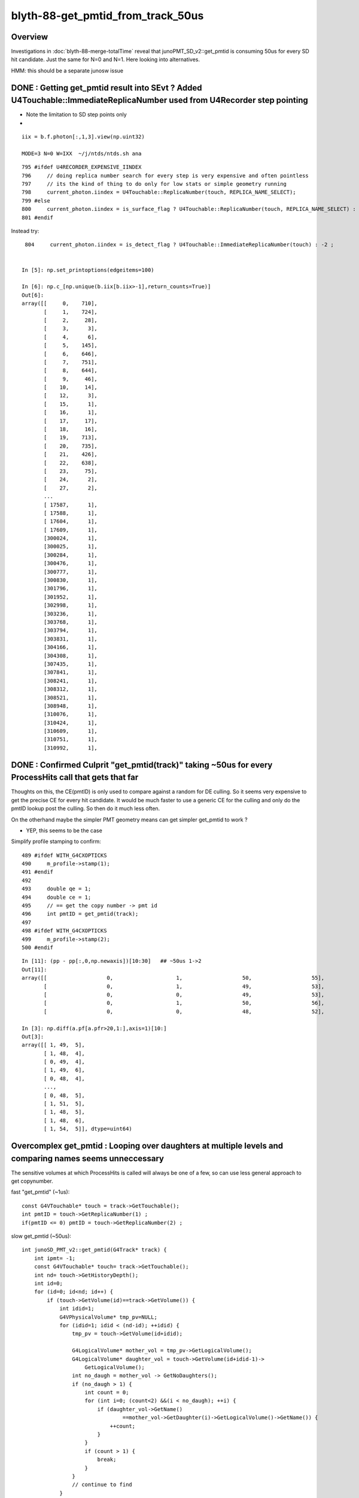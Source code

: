 blyth-88-get_pmtid_from_track_50us
====================================

Overview
------------

Investigations in :doc:`blyth-88-merge-totalTime` reveal that junoPMT_SD_v2::get_pmtid 
is consuming 50us for every SD hit candidate. Just the same for N=0 and N=1.  
Here looking into alternatives.  

HMM: this should be a separate junosw issue


DONE : Getting get_pmtid result into SEvt ? Added U4Touchable::ImmediateReplicaNumber used from U4Recorder step pointing
-------------------------------------------------------------------------------------------------------------------------


* Note the limitation to SD step points only

* 
  

::

    iix = b.f.photon[:,1,3].view(np.uint32) 

    MODE=3 N=0 W=IXX  ~/j/ntds/ntds.sh ana

::

     795 #ifdef U4RECORDER_EXPENSIVE_IINDEX
     796     // doing replica number search for every step is very expensive and often pointless
     797     // its the kind of thing to do only for low stats or simple geometry running 
     798     current_photon.iindex = U4Touchable::ReplicaNumber(touch, REPLICA_NAME_SELECT);
     799 #else
     800     current_photon.iindex = is_surface_flag ? U4Touchable::ReplicaNumber(touch, REPLICA_NAME_SELECT) : -2 ;
     801 #endif

Instead try::

     804     current_photon.iindex = is_detect_flag ? U4Touchable::ImmediateReplicaNumber(touch) : -2 ;


    In [5]: np.set_printoptions(edgeitems=100)

    In [6]: np.c_[np.unique(b.iix[b.iix>-1],return_counts=True)]
    Out[6]: 
    array([[     0,    710],
           [     1,    724],
           [     2,     28],
           [     3,      3],
           [     4,      6],
           [     5,    145],
           [     6,    646],
           [     7,    751],
           [     8,    644],
           [     9,     46],
           [    10,     14],
           [    12,      3],
           [    15,      1],
           [    16,      1],
           [    17,     17],
           [    18,     16],
           [    19,    713],
           [    20,    735],
           [    21,    426],
           [    22,    638],
           [    23,     75],
           [    24,      2],
           [    27,      2],
           ...
           [ 17587,      1],
           [ 17588,      1],
           [ 17604,      1],
           [ 17609,      1],
           [300024,      1],
           [300025,      1],
           [300284,      1],
           [300476,      1],
           [300777,      1],
           [300830,      1],
           [301796,      1],
           [301952,      1],
           [302998,      1],
           [303236,      1],
           [303768,      1],
           [303794,      1],
           [303831,      1],
           [304166,      1],
           [304308,      1],
           [307435,      1],
           [307841,      1],
           [308241,      1],
           [308312,      1],
           [308521,      1],
           [308948,      1],
           [310076,      1],
           [310424,      1],
           [310609,      1],
           [310751,      1],
           [310992,      1],





DONE : Confirmed Culprit "get_pmtid(track)" taking ~50us for every ProcessHits call that gets that far
--------------------------------------------------------------------------------------------------------

Thoughts on this, the CE(pmtID) is only used to compare against a random for DE culling.
So it seems very expensive to get the precise CE for every hit candidate. 
It would be much faster to use a generic CE for the culling and only 
do the pmtID lookup post the culling. So then do it much less often.  

On the otherhand maybe the simpler PMT geometry means can get simpler get_pmtid to work ?

* YEP, this seems to be the case

Simplify profile stamping to confirm::

     489 #ifdef WITH_G4CXOPTICKS
     490     m_profile->stamp(1);
     491 #endif
     492 
     493     double qe = 1;
     494     double ce = 1;
     495     // == get the copy number -> pmt id
     496     int pmtID = get_pmtid(track);
     497 
     498 #ifdef WITH_G4CXOPTICKS
     499     m_profile->stamp(2);
     500 #endif

::

    In [11]: (pp - pp[:,0,np.newaxis])[10:30]   ## ~50us 1->2
    Out[11]: 
    array([[                   0,                    1,                   50,                   55],
           [                   0,                    1,                   49,                   53],
           [                   0,                    0,                   49,                   53],
           [                   0,                    1,                   50,                   56],
           [                   0,                    0,                   48,                   52],

    In [3]: np.diff(a.pf[a.pfr>20,1:],axis=1)[10:]
    Out[3]: 
    array([[ 1, 49,  5],
           [ 1, 48,  4],
           [ 0, 49,  4],
           [ 1, 49,  6],
           [ 0, 48,  4],
           ...,
           [ 0, 48,  5],
           [ 1, 51,  5],
           [ 1, 48,  5],
           [ 1, 48,  6],
           [ 1, 54,  5]], dtype=uint64)



Overcomplex get_pmtid : Looping over daughters at multiple levels and comparing names seems unneccessary 
------------------------------------------------------------------------------------------------------------

The sensitive volumes at which ProcessHits is called will always 
be one of a few, so can use less general approach to get copynumber.

fast "get_pmtid" (~1us)::

    const G4VTouchable* touch = track->GetTouchable();
    int pmtID = touch->GetReplicaNumber(1) ; 
    if(pmtID <= 0) pmtID = touch->GetReplicaNumber(2) ; 

slow get_pmtid (~50us)::

     int junoSD_PMT_v2::get_pmtid(G4Track* track) {
         int ipmt= -1;
         const G4VTouchable* touch= track->GetTouchable();
         int nd= touch->GetHistoryDepth();
         int id=0;
         for (id=0; id<nd; id++) {
             if (touch->GetVolume(id)==track->GetVolume()) {
                 int idid=1;
                 G4VPhysicalVolume* tmp_pv=NULL;
                 for (idid=1; idid < (nd-id); ++idid) {
                     tmp_pv = touch->GetVolume(id+idid);
     
                     G4LogicalVolume* mother_vol = tmp_pv->GetLogicalVolume();
                     G4LogicalVolume* daughter_vol = touch->GetVolume(id+idid-1)->
                         GetLogicalVolume();
                     int no_daugh = mother_vol -> GetNoDaughters();
                     if (no_daugh > 1) {
                         int count = 0;
                         for (int i=0; (count<2) &&(i < no_daugh); ++i) {
                             if (daughter_vol->GetName()
                                     ==mother_vol->GetDaughter(i)->GetLogicalVolume()->GetName()) {
                                 ++count;
                             }
                         }
                         if (count > 1) {
                             break;
                         }
                     }
                     // continue to find
                 }
                 ipmt= touch->GetReplicaNumber(id+idid-1);
                 break;
             }
         return ipmt;
     }


DONE : Whats the pmtID used for ? Can it be deferred ? Can it be made faster ?
--------------------------------------------------------------------------------

The pmtid is used only to find the pmtcat to give the CE.
Maybe can find the pmtcat by a faster way ?
The problem is distinguishing kPMT_NNVT and kPMT_NNVT_HighQE. 
Unless were to adopt a naming convention to make it easier 
to distinguish those?

* but it seems that there is a faster way to get_pmtid anyhow

::

     504     // = final DE = QE * CE, 
     505     // but QE is already applied (this is old implementation,
     506     // Now we use PMTSimParamSvc to get real QE and CE ), so only CE is important.
     507     // = DE: Detection Efficiency
     508     if(m_use_pmtsimsvc){
     509         qe = (m_enable_optical_model && PMT::Is20inch(pmtID)) ? 1.0 : m_PMTSimParsvc->get_pmtid_qe(pmtID,edep);
     510 
     511         ce = m_PMTSimParsvc->get_pmtid_ce(pmtID,local_pos.theta());
     512 
     513      }
     514      else{
     515         std::string volname = track->GetVolume()->GetName();
     516     GetQEandCEByOldWay(qe , ce , pmtID,  volname, local_pos);
     517      }
     518 

     966 double PMTSimParamSvc::get_pmtid_ce(int pmtid , double theta) const
     967 {
     968      int pmtcat = m_PMTParamSvc->getPMTCategory(pmtid);
     969      double ce = get_pmtcat_ce(pmtcat,theta);
     970      assert( ce > 0 );
     971      return  ce ;
     972 
     973 }

     975 double PMTSimParamSvc::get_pmtcat_ce(int pmtcat, double theta) const
     976 {
     977 
     978   assert( pmtcat >= (int)kPMT_Unknown && pmtcat <= (int)kPMT_NNVT_HighQE && pmtcat + 1 >= 0 );
     979   double ce = -1;
     980   G4MaterialPropertyVector * vec = 0 ;
     981   switch(pmtcat)
     982     {   //FIXME:KPMT_Unknown represent WP pmt,which are use normal NNVTMCP ?
     983         case kPMT_Unknown:     { vec = m_CE_WP_PMT ; } ; break ;
     984         case kPMT_NNVT:        { vec = m_CE_NNVTMCP ; } ; break ;
     985         case kPMT_Hamamatsu:   { vec = m_CE_R12860 ; } ; break ;
     986         case kPMT_HZC:         { ce = 1.0 ; } ; return ce ;
     987         case kPMT_NNVT_HighQE: { vec = m_CE_NNVTMCP_HiQE ; } ; break ;
     988     }
     989  
     990   if(vec){
     991         //vec -> SetSpline(false);  that is default 
     992         ce = vec->Value(theta);
     993   }
     994    
     995   //double CE = ce >= 1 ? 1 : ce ;  
     996   assert(ce > 0 && ce <= 1 );
     997   return ce;
     998 }

The CE are different::

    epsilon:PMTProperty blyth$ diff -y NNVTMCP_HiQE/CE NNVTMCP/CE
    0   *deg   1							0   *deg   1
    14   *deg   1							14   *deg   1
    30   *deg   0.9772					      |	30   *deg   0.9453
    42.5   *deg   0.9723					      |	42.5   *deg   0.9105
    55   *deg   0.9699					      |	55   *deg   0.8931
    67   *deg   0.9697					      |	67   *deg   0.9255
    77.5   *deg   0.9452					      |	77.5   *deg   0.9274
    85   *deg   0.9103					      |	85   *deg   0.8841
    90   *deg   0.734						90   *deg   0.734
    epsilon:PMTProperty blyth$ 



DONE : Compare Result and timings for get_pmtid alternates
-----------------------------------------------------------

::

    In [11]: np.diff(a.pf[a.pfr>20,1:],axis=1)[2:,:5]
    Out[11]: 
    array([[ 1, 51, 46,  0, 46],
           [ 0, 51, 46,  0,  7],
           [ 0, 50, 46,  1,  5],
           [ 1, 50, 46,  0,  7],
           [ 1, 51, 52,  0,  5],
           [ 1, 50, 46,  0,  5],
           [ 1, 50, 46,  1,  4],
           [ 1, 51, 46,  0,  7],
           [ 1, 50, 46,  0,  6],
           [ 1, 50, 46,  0,  5],
           ...,
           [ 1, 50, 46,  0,  5],
           [ 1, 51, 47,  0,  5],
           [ 1, 50, 46,  0,  7],
           [ 1, 51, 47,  0,  5],
           [ 1, 50, 46,  0,  5],
           [ 1, 50, 46,  0,  6],
           [ 1, 52, 46,  0,  6],
           [ 1, 50, 52,  1,  5],
           [ 1, 50, 47,  0,  6],
           [ 1, 50, 46,  0,  6]], dtype=uint64)

::

     496 #ifdef WITH_G4CXOPTICKS
     497     m_profile->stamp(1); 
     498 #endif 
     499     int pmtID = get_pmtid(track);
     500 #ifdef WITH_G4CXOPTICKS
     501     m_profile->stamp(2); 
     502 #endif
     503     int pmtID_1 = C4Touchable::VolumeIdentifier(track, false );
     504 #ifdef WITH_G4CXOPTICKS       
     505     m_profile->stamp(3); 
     506 #endif
     507     //int pmtID_2 = C4Touchable::VolumeCopyNo(track);  // this always 0 
     508     const G4VTouchable* touch = track->GetTouchable();
     509     int pmtID_2 = touch->GetReplicaNumber(1) ; 
     510     if(pmtID_2 == 0) pmtID_2 = touch->GetReplicaNumber(2) ;
     511     // HMM: with Natural PMT Geom should be (1) with Unnatural should be (2)
     512 
     513 #ifdef WITH_G4CXOPTICKS
     514     m_profile->stamp(4);
     515 #endif 
     516        
     517     bool pmtID_consistent = pmtID_2 == pmtID && pmtID_1 == pmtID ;
     518     if( pmtID_consistent == false )
     519     {   
     520         std::cout 
     521             << "junoSD_PMT_v2::ProcessHits"
     522             << " pmtID " << pmtID    
     523             << " pmtID_1 " << pmtID_1
     524             << " pmtID_2 " << pmtID_2
     525             << " pv " << track->GetVolume()->GetName()
     526             << std::endl
     527             ;
     528     }
     529     assert( pmtID_consistent );


::

    junoSD_PMT_v2::ProcessHits pmtID 1425 pmtID_1 1425 pmtID_2 0 pv NNVTMCPPMT_PMT_20inch_log_phys
    junoSD_PMT_v2::ProcessHits pmtID 1425 pmtID_1 1425 pmtID_2 0 pv NNVTMCPPMT_PMT_20inch_log_phys
    junoSD_PMT_v2::ProcessHits pmtID 1425 pmtID_1 1425 pmtID_2 0 pv NNVTMCPPMT_PMT_20inch_log_phys
    junoSD_PMT_v2::ProcessHits pmtID 1425 pmtID_1 1425 pmtID_2 0 pv NNVTMCPPMT_PMT_20inch_log_phys
    junoSD_PMT_v2::ProcessHits pmtID 1425 pmtID_1 1425 pmtID_2 0 pv NNVTMCPPMT_PMT_20inch_log_phys
    junoSD_PMT_v2::ProcessHits pmtID 315564 pmtID_1 315564 pmtID_2 0 pv PMT_3inch_body_phys
    junoSD_PMT_v2::ProcessHits pmtID 1425 pmtID_1 1425 pmtID_2 0 pv NNVTMCPPMT_PMT_20inch_log_phys
    junoSD_PMT_v2::ProcessHits pmtID 1425 pmtID_1 1425 pmtID_2 0 pv NNVTMCPPMT_PMT_20inch_log_phys
    junoSD_PMT_v2::ProcessHits pmtID 315564 pmtID_1 315564 pmtID_2 0 pv PMT_3inch_body_phys
    junoSD_PMT_v2::ProcessHits pmtID 315564 pmtID_1 315564 pmtID_2 0 pv PMT_3inch_body_phys
    junoSD_PMT_v2::ProcessHits pmtID 1425 pmtID_1 1425 pmtID_2 0 pv NNVTMCPPMT_PMT_20inch_log_phys
    junoSD_PMT_v2::ProcessHits pmtID 315564 pmtID_1 315564 pmtID_2 0 pv PMT_3inch_body_phys
    junoSD_PMT_v2::ProcessHits pmtID 315564 pmtID_1 315564 pmtID_2 0 pv PMT_3inch_body_phys
    junoSD_PMT_v2::ProcessHits pmtID 1425 pmtID_1 1425 pmtID_2 0 pv NNVTMCPPMT_PMT_20inch_log_phys
    junoSD_PMT_v2::ProcessHits pmtID 1425 pmtID_1 1425 pmtID_2 0 pv NNVTMCPPMT_PMT_20inch_log_phys
    junoSD_PMT_v2::ProcessHits pmtID 1425 pmtID_1 1425 pmtID_2 0 pv NNVTMCPPMT_PMT_20inch_log_phys
    junoSD_PMT_v2::ProcessHits pmtID 1425 pmtID_1 1425 pmtID_2 0 pv NNVTMCPPMT_PMT_20inch_log_phys
    junoSD_PMT_v2::ProcessHits pmtID 1425 pmtID_1 1425 pmtID_2 0 pv NNVTMCPPMT_PMT_20inch_log_phys
    junoSD_PMT_v2::ProcessHits pmtID 315564 pmtID_1 315564 pmtID_2 0 pv PMT_3inch_body_phys
    junoSD_PMT_v2::ProcessHits pmtID 1425 pmtID_1 1425 pmtID_2 0 pv NNVTMCPPMT_PMT_20inch_log_phys
    junoSD_PMT_v2::ProcessHits pmtID 1425 pmtID_1 1425 pmtID_2 0 pv NNVTMCPPMT_PMT_20inch_log_phys
    junoSD_PMT_v2::ProcessHits pmtID 1425 pmtID_1 1425 pmtID_2 0 pv NNVTMCPPMT_PMT_20inch_log_phys



DONE : Explain why the simple "get_pmtid_fast" approach seems to be working
-----------------------------------------------------------------------------

For new_LPMT and SPMT the below simple approach seems to be working.::

     508     const G4VTouchable* touch = track->GetTouchable();
     509     int pmtID_2 = touch->GetReplicaNumber(1) ; 

Initially was surprised by this, expecting one more level would
be needed to get up to the copynumber. BUT, I think I see why now. 
The SD is defined at lower LV level but it has impact for the PV level above it. 
Hence one level of touch hierarchy is effectively skipped. 

For old LPMT adding the below seems to work::

     510     if(pmtID_2 == 0) pmtID_2 = touch->GetReplicaNumber(2) ;

BUT, There is an inherent problem with this as pmtid:0 is a valid pmtid.
Even if it will usually work, its confusing. Better to standardly arrange 
copynumber -1 for non repeated  PMT volumes, so can then get_pmtid
with more certainty. 



spmt (old/new makes no difference)::

    junoSD_PMT_v2::ProcessHits pmtID 325044 pmtID_1 325044 pmtID_2 325044 pv PMT_3inch_body_phys
    junoSD_PMT_v2::ProcessHits
    C4Touchable::Desc HistoryDepth  7 TouchDepth  0 ReplicaDepth  1 ReplicaNumber 325044
     i  0 cp      0 nd      2 so PMT_3inch_body_solid_ell_ell_helper pv  PMT_3inch_body_phys
     i  1 cp 325044 nd      2 so  PMT_3inch_pmt_solid pv   PMT_3inch_log_phys
     i  2 cp      0 nd  46276 so          sInnerWater pv          pInnerWater
     i  3 cp      0 nd      1 so       sReflectorInCD pv     pCentralDetector
     i  4 cp      0 nd   4521 so      sOuterWaterPool pv      pOuterWaterPool
     i  5 cp      0 nd      1 so          sPoolLining pv          pPoolLining
     i  6 cp      0 nd      1 so          sBottomRock pv             pBtmRock

LPMT_NEW (same depth to get copynumber as SPMT)::

    junoSD_PMT_v2::ProcessHits pmtID 1425 pmtID_1 1425 pmtID_2 1425 pv NNVTMCPPMT_PMT_20inch_log_phys
    junoSD_PMT_v2::ProcessHits
    C4Touchable::Desc HistoryDepth  7 TouchDepth  0 ReplicaDepth  1 ReplicaNumber   1425
     i  0 cp      0 nd      1 so NNVTMCPPMT_PMT_20inch_pmt_solid_head pv NNVTMCPPMT_PMT_20inch_log_phys
     i  1 cp   1425 nd      3 so NNVTMCPPMTsMask_virtual pv    pLPMT_NNVT_MCPPMT
     i  2 cp      0 nd  46276 so          sInnerWater pv          pInnerWater
     i  3 cp      0 nd      1 so       sReflectorInCD pv     pCentralDetector
     i  4 cp      0 nd   4521 so      sOuterWaterPool pv      pOuterWaterPool
     i  5 cp      0 nd      1 so          sPoolLining pv          pPoolLining
     i  6 cp      0 nd      1 so          sBottomRock pv             pBtmRock

LPMT_OLD (one more level to get copynumber)::

    junoSD_PMT_v2::ProcessHits pmtID 1425 pmtID_1 1425 pmtID_2 1425 pv NNVTMCPPMT_PMT_20inch_body_phys
    junoSD_PMT_v2::ProcessHits
    C4Touchable::Desc HistoryDepth  8 TouchDepth  0 ReplicaDepth  2 ReplicaNumber   1425
     i  0 cp      0 nd      2 so NNVTMCPPMT_PMT_20inch_body_solid_head pv NNVTMCPPMT_PMT_20inch_body_phys
     i  1 cp      0 nd      1 so NNVTMCPPMT_PMT_20inch_pmt_solid_head pv NNVTMCPPMT_PMT_20inch_log_phys
     i  2 cp   1425 nd      3 so NNVTMCPPMTsMask_virtual pv    pLPMT_NNVT_MCPPMT
     i  3 cp      0 nd  46276 so          sInnerWater pv          pInnerWater
     i  4 cp      0 nd      1 so       sReflectorInCD pv     pCentralDetector
     i  5 cp      0 nd   4521 so      sOuterWaterPool pv      pOuterWaterPool
     i  6 cp      0 nd      1 so          sPoolLining pv          pPoolLining
     i  7 cp      0 nd      1 so          sBottomRock pv             pBtmRock



WIP : Check "get_pmtid_fast" when targetting Hama:0:0 (pmtid 0 is a valid ID)
-----------------------------------------------------------------------------------

vim -R ~/.opticks/GEOM/V1J008/origin.gdml ## reverse search for copynumber="1" to get here::

     18997       <physvol name="pLPMT_Hamamatsu_R128600x61c7720">
     18998         <volumeref ref="HamamatsuR12860lMaskVirtual0x61adac0"/>
     18999         <position name="pLPMT_Hamamatsu_R128600x61c7720_pos" unit="mm" x="-930.297607421875" y="-111.872398376465" z="19365"/>
     19000         <rotation name="pLPMT_Hamamatsu_R128600x61c7720_rot" unit="deg" x="180" y="0" z="180"/>
     19001       </physvol>
     19002       <physvol copynumber="1" name="pLPMT_Hamamatsu_R128600x61c77d0">
     19003         <volumeref ref="HamamatsuR12860lMaskVirtual0x61adac0"/>
     19004         <position name="pLPMT_Hamamatsu_R128600x61c77d0_pos" unit="mm" x="-492.565704345703" y="-797.087219238281" z="19365"/>
     19005         <rotation name="pLPMT_Hamamatsu_R128600x61c77d0_rot" unit="deg" x="180" y="0" z="180"/>
     19006       </physvol>



DONE : target WP PMT ? Try with OPTICKS_INPUT_PHOTON_FRAME PMT_20inch_veto:0:1000
-----------------------------------------------------------------------------------

Opticks frame targetting picks the volume with solid names starting 
with the provided string. Checking solid names::

    epsilon:~ blyth$ grep veto  ~/.opticks/GEOM/V1J008/CSGFoundry/meshname.txt 
    mask_PMT_20inch_vetosMask
    PMT_20inch_veto_inner1_solid
    PMT_20inch_veto_inner2_solid
    PMT_20inch_veto_body_solid_1_2
    PMT_20inch_veto_pmt_solid_1_2
    mask_PMT_20inch_vetosMask_virtual
    epsilon:~ blyth$ 

Using in ntds::

    export OPTICKS_INPUT_PHOTON_FRAME=PMT_20inch_veto:0:1000

WP (like LPMT_OLD needs the one more level)::

    junoSD_PMT_v2::ProcessHits pmtID 31000 pmtID_1 31000 pmtID_2 31000 pv PMT_20inch_veto_body_phys
    junoSD_PMT_v2::ProcessHits
    C4Touchable::Desc HistoryDepth  6 TouchDepth  0 ReplicaDepth  2 ReplicaNumber  31000
     i  0 cp      0 nd      2 so PMT_20inch_veto_body_solid_1_2 pv PMT_20inch_veto_body_phys
     i  1 cp      0 nd      1 so PMT_20inch_veto_pmt_solid_1_2 pv PMT_20inch_veto_log_phys
     i  2 cp  31000 nd      2 so mask_PMT_20inch_vetosMask_virtual pv mask_PMT_20inch_vetolMaskVirtual_phys
     i  3 cp      0 nd   4521 so      sOuterWaterPool pv      pOuterWaterPool
     i  4 cp      0 nd      1 so          sPoolLining pv          pPoolLining
     i  5 cp      0 nd      1 so          sBottomRock pv             pBtmRock


WP GDML
-----------

::

    vim -R ~/.opticks/GEOM/V1J008/origin.gdml

    245714       <physvol copynumber="30000" name="mask_PMT_20inch_vetolMaskVirtual_phys0x73549a0">
    245715         <volumeref ref="mask_PMT_20inch_vetolMaskVirtual0x61c24e0"/>
    245716         <position name="mask_PMT_20inch_vetolMaskVirtual_phys0x73549a0_pos" unit="mm" x="-1205.30004882812" y="-879.47802734375" z=       "20502"/>
    245717         <rotation name="mask_PMT_20inch_vetolMaskVirtual_phys0x73549a0_rot" unit="deg" x="-2.45630010165137" y="3.36143615676494" z       ="143.810910635206"/>
    245718       </physvol>
    245719       <physvol copynumber="30001" name="mask_PMT_20inch_vetolMaskVirtual_phys0x7354b30">
    245720         <volumeref ref="mask_PMT_20inch_vetolMaskVirtual0x61c24e0"/>
    245721         <position name="mask_PMT_20inch_vetolMaskVirtual_phys0x7354b30_pos" unit="mm" x="-576.010986328125" y="-735.794006347656" z       ="20502"/>
    245722         <rotation name="mask_PMT_20inch_vetolMaskVirtual_phys0x7354b30_rot" unit="deg" x="-2.05540563078894" y="1.60827063420383" z       ="128.02614046264"/>
    245723       </physvol>



::

    736    if [ -n "$IPHO" ]; then
    737        export OPTICKS_INPUT_PHOTON=$IPHO
    738 
    739        #moi=Hama:0:1000 
    740        #moi=NNVT:0:1000 
    741        #export MOI=${MOI:-$moi}
    742 
    743        #oipf=Hama:0:1000
    744        #oipf=NNVT:0:1000 
    745        oipf=PMT_20inch_veto:0:1000
    746        export OPTICKS_INPUT_PHOTON_FRAME=${OPTICKS_INPUT_PHOTON_FRAME:-$oipf}
    747        
    748        layout="OIPF_$OPTICKS_INPUT_PHOTON_FRAME"

::

    junotoptask:SniperProfiling.initialize  INFO: 
    GtOpticksTool::configure WITH_G4CXOPTICKS SEvt::Brief  SEvt::Exists Y INSTANCE SEvt::brief  getIndex 2147483647 hasInputPhoton Y hasInputPhotonTransformed N
     ret true


    ### Run : 0
    junotoptask.initialize          INFO: initialized
    GtOpticksTool::mutate event_number 0 deferred SEvt::GetInputPhoton  SEvt::Brief  SEvt::Exists Y INSTANCE SEvt::brief  getIndex 2147483647 hasInputPhoton Y hasInputPhotonTransformed Y
     m_input_photon (10000, 4, 4, )




DONE : Check get_pmtid fast alternative works for SPMT WPMT and old+new LPMT  
--------------------------------------------------------------------------------

Looks like it does. 



SPMT Volumes : 3 pv levels : PMT_3inch_log_phys/PMT_3inch_body_phys/
----------------------------------------------------------------------



::

    107134       <physvol copynumber="300000" name="PMT_3inch_log_phys0x695d430">
    107135         <volumeref ref="PMT_3inch_log0x695c3c0"/>
    107136         <position name="PMT_3inch_log_phys0x695d430_pos" unit="mm" x="-3734.24731445312" y="1835.06555175781" z="18932.177734375"/>
    107137         <rotation name="PMT_3inch_log_phys0x695d430_rot" unit="deg" x="-174.463707486899" y="-11.1072346781693" z="-26.7089254961022"/>
    107138       </physvol>


    003721     <volume name="PMT_3inch_log0x695c3c0">
      3722       <materialref ref="Water0x59d8640"/>
      3723       <solidref ref="PMT_3inch_pmt_solid0x695b8c0"/>
      3724       <physvol name="PMT_3inch_body_phys0x695c810">
      3725         <volumeref ref="PMT_3inch_body_log0x695c310"/>
      3726       </physvol>
      3727       <physvol name="PMT_3inch_cntr_phys0x695ca00">
      3728         <volumeref ref="PMT_3inch_cntr_log0x695c6f0"/>
      3729       </physvol>
      3730     </volume>

    003706     <volume name="PMT_3inch_body_log0x695c310">
      3707       <materialref ref="Pyrex0x59cbfd0"/>
      3708       <solidref ref="PMT_3inch_body_solid_ell_ell_helper0x695bb20"/>
      3709       <physvol name="PMT_3inch_inner1_phys0x695c8a0">
      3710         <volumeref ref="PMT_3inch_inner1_log0x695c4b0"/>
      3711       </physvol>
      3712       <physvol name="PMT_3inch_inner2_phys0x695c930">
      3713         <volumeref ref="PMT_3inch_inner2_log0x695c5d0"/>
      3714       </physvol>
      3715       <auxiliary auxtype="SensDet" auxvalue="PMTSDMgr"/>
      3716     </volume>




GDML : Check New Volume Structure
------------------------------------

vim -R /Users/blyth/.opticks/GEOM/V1J008/origin.gdml::

     18997       <physvol name="pLPMT_Hamamatsu_R128600x61c7720">
     18998         <volumeref ref="HamamatsuR12860lMaskVirtual0x61adac0"/>
     18999         <position name="pLPMT_Hamamatsu_R128600x61c7720_pos" unit="mm" x="-930.297607421875" y="-111.872398376465" z="19365"/>
     19000         <rotation name="pLPMT_Hamamatsu_R128600x61c7720_rot" unit="deg" x="180" y="0" z="180"/>
     19001       </physvol>
     19002       <physvol copynumber="1" name="pLPMT_Hamamatsu_R128600x61c77d0">
     19003         <volumeref ref="HamamatsuR12860lMaskVirtual0x61adac0"/>
     19004         <position name="pLPMT_Hamamatsu_R128600x61c77d0_pos" unit="mm" x="-492.565704345703" y="-797.087219238281" z="19365"/>
     19005         <rotation name="pLPMT_Hamamatsu_R128600x61c77d0_rot" unit="deg" x="180" y="0" z="180"/>
     19006       </physvol>
     19007       <physvol copynumber="2" name="pLPMT_NNVT_MCPPMT0x61c78d0">
     19008         <volumeref ref="NNVTMCPPMTlMaskVirtual0x61bf0d0"/>
     19009         <position name="pLPMT_NNVT_MCPPMT0x61c78d0_pos" unit="mm" x="316.078186035156" y="-882.0791015625" z="19365"/>
     19010         <rotation name="pLPMT_NNVT_MCPPMT0x61c78d0_rot" unit="deg" x="180" y="0" z="180"/>
     19011       </physvol>

     03609     <volume name="NNVTMCPPMTlMaskVirtual0x61bf0d0">
      3610       <materialref ref="Water0x59d85d0"/>
      3611       <solidref ref="NNVTMCPPMTsMask_virtual0x61be1b0"/>
      3612       <physvol name="NNVTMCPPMTpMask0x61bfcd0">
      3613         <volumeref ref="NNVTMCPPMTlMask0x61bfb70"/>
      3614       </physvol>
      3615       <physvol name="NNVTMCPPMTpMaskTail0x61c1010">
      3616         <volumeref ref="NNVTMCPPMTlMaskTail0x61c0eb0"/>
      3617       </physvol>
      3618       <physvol name="NNVTMCPPMT_PMT_20inch_log_phys0x61c11f0">
      3619         <volumeref ref="NNVTMCPPMT_PMT_20inch_log0x61b8dc0"/>
      3620       </physvol>
      3621     </volume>

     03602     <volume name="NNVTMCPPMT_PMT_20inch_log0x61b8dc0">
      3603       <materialref ref="Pyrex0x59cbf60"/>
      3604       <solidref ref="NNVTMCPPMT_PMT_20inch_pmt_solid_head0x61b4ed0"/>
      3605       <physvol name="NNVTMCPPMT_PMT_20inch_inner_phys0x61b8f20">
      3606         <volumeref ref="NNVTMCPPMT_PMT_20inch_inner_log0x61b8e70"/>
      3607       </physvol>
      3608     </volume>




GDML : Check Old Volume structure 
------------------------------------------------------

It is clear that the old structure has one extra level of hierarchy. 


The pv with the pmtid copynumber holds the MaskVirtual which holds NNVTMCPPMT_PMT_20inch_log 

vim -R /Users/blyth/.opticks/GEOM/V0J008/origin.gdml::

     19074       <physvol name="pLPMT_Hamamatsu_R128600x61de6a0">
     19075         <volumeref ref="HamamatsuR12860lMaskVirtual0x61bd980"/>
     19076         <position name="pLPMT_Hamamatsu_R128600x61de6a0_pos" unit="mm" x="-930.297607421875" y="-111.872398376465" z="19365"/>
     19077         <rotation name="pLPMT_Hamamatsu_R128600x61de6a0_rot" unit="deg" x="180" y="0" z="180"/>
     19078       </physvol>
     19079       <physvol copynumber="1" name="pLPMT_Hamamatsu_R128600x61de750">
     19080         <volumeref ref="HamamatsuR12860lMaskVirtual0x61bd980"/>
     19081         <position name="pLPMT_Hamamatsu_R128600x61de750_pos" unit="mm" x="-492.565704345703" y="-797.087219238281" z="19365"/>
     19082         <rotation name="pLPMT_Hamamatsu_R128600x61de750_rot" unit="deg" x="180" y="0" z="180"/>
     19083       </physvol>
     19084       <physvol copynumber="2" name="pLPMT_NNVT_MCPPMT0x61de850">
     19085         <volumeref ref="NNVTMCPPMTlMaskVirtual0x61d6050"/>
     19086         <position name="pLPMT_NNVT_MCPPMT0x61de850_pos" unit="mm" x="316.078186035156" y="-882.0791015625" z="19365"/>
     19087         <rotation name="pLPMT_NNVT_MCPPMT0x61de850_rot" unit="deg" x="180" y="0" z="180"/>
     19088       </physvol>
     19089       <physvol copynumber="3" name="pLPMT_Hamamatsu_R128600x61de950">
     19090         <volumeref ref="HamamatsuR12860lMaskVirtual0x61bd980"/>
     19091         <position name="pLPMT_Hamamatsu_R128600x61de950_pos" unit="mm" x="886.708801269531" y="-302.847412109375" z="19365"/>
     19092         <rotation name="pLPMT_Hamamatsu_R128600x61de950_rot" unit="deg" x="180" y="0" z="180"/>
     19093       </physvol>


     03684     <volume name="NNVTMCPPMTlMaskVirtual0x61d6050">
      3685       <materialref ref="Water0x59d8640"/>
      3686       <solidref ref="NNVTMCPPMTsMask_virtual0x61d5910"/>
      3687       <physvol name="NNVTMCPPMTpMask0x61d6ce0">
      3688         <volumeref ref="NNVTMCPPMTlMask0x61d6b80"/>
      3689       </physvol>
      3690       <physvol name="NNVTMCPPMTpMaskTail0x61d8020">
      3691         <volumeref ref="NNVTMCPPMTlMaskTail0x61d7ec0"/>
      3692       </physvol>
      3693       <physvol name="NNVTMCPPMT_PMT_20inch_log_phys0x61d8200">
      3694         <volumeref ref="NNVTMCPPMT_PMT_20inch_log0x61cd810"/>
      3695       </physvol>
      3696     </volume>

     03677     <volume name="NNVTMCPPMT_PMT_20inch_log0x61cd810">
      3678       <materialref ref="Pyrex0x59cbfd0"/>
      3679       <solidref ref="NNVTMCPPMT_PMT_20inch_pmt_solid_head0x61c5a50"/>
      3680       <physvol name="NNVTMCPPMT_PMT_20inch_body_phys0x61cdad0">
      3681         <volumeref ref="NNVTMCPPMT_PMT_20inch_body_log0x61cd8c0"/>
      3682       </physvol>
      3683     </volume>


     03666     <volume name="NNVTMCPPMT_PMT_20inch_body_log0x61cd8c0">
      3667       <materialref ref="Pyrex0x59cbfd0"/>
      3668       <solidref ref="NNVTMCPPMT_PMT_20inch_body_solid_head0x61c7be0"/>
      3669       <physvol name="NNVTMCPPMT_PMT_20inch_inner1_phys0x61cdb50">
      3670         <volumeref ref="NNVTMCPPMT_PMT_20inch_inner1_log0x61cd970"/>
      3671       </physvol>
      3672       <physvol name="NNVTMCPPMT_PMT_20inch_inner2_phys0x61cddd0">
      3673         <volumeref ref="NNVTMCPPMT_PMT_20inch_inner2_log0x61cda20"/>
      3674       </physvol>
      3675       <auxiliary auxtype="SensDet" auxvalue="PMTSDMgr"/>
      3676     </volume>



Does junoSD_PMT_v2 needs to know UsePMTNatural ? NO, Not Needed Yet
----------------------------------------------------------------------

* Could be done easily by adding another declProp, but not currently needed

:doc:`junoSD_PMT_v2_UsePMTNatural`


G4VTouchable::GetReplicaNumber Take a look at Geant4 impl
--------------------------------------------------------------

* :doc:`G4VTouchable_GetReplicaNumber`


WIP : Insitu : NOFAKESKIP=1 ntds2_cf
-------------------------------------

::

    NOFAKESKIP=1 ntds2_cf





TODO : BP=DetSim1Construction::inject check whats doing the placement
------------------------------------------------------------------------ 



